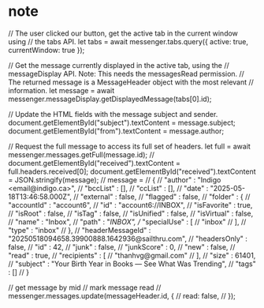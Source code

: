 :PROPERTIES:
:CATEGORY: thunderbird-native-messaging-server
:END:
* note
// The user clicked our button, get the active tab in the current window using
// the tabs API.
let tabs = await messenger.tabs.query({ active: true, currentWindow: true });

// Get the message currently displayed in the active tab, using the
// messageDisplay API. Note: This needs the messagesRead permission.
// The returned message is a MessageHeader object with the most relevant
// information.
let message = await messenger.messageDisplay.getDisplayedMessage(tabs[0].id);

// Update the HTML fields with the message subject and sender.
document.getElementById("subject").textContent = message.subject;
document.getElementById("from").textContent = message.author;

// Request the full message to access its full set of headers.
let full = await messenger.messages.getFull(message.id);
// document.getElementById("received").textContent = full.headers.received[0];
document.getElementById("received").textContent = JSON.stringify(message);
// message = 
// {
//    "author" : "Indigo <email@indigo.ca>",
//    "bccList" : [],
//    "ccList" : [],
//    "date" : "2025-05-18T13:46:58.000Z",
//    "external" : false,
//    "flagged" : false,
//    "folder" : {
//       "accountId" : "account6",
//       "id" : "account6://INBOX",
//       "isFavorite" : true,
//       "isRoot" : false,
//       "isTag" : false,
//       "isUnified" : false,
//       "isVirtual" : false,
//       "name" : "Inbox",
//       "path" : "/INBOX",
//       "specialUse" : [
//          "inbox"
//       ],
//       "type" : "inbox"
//    },
//    "headerMessageId" : "20250518094658.39900888.1642936@sailthru.com",
//    "headersOnly" : false,
//    "id" : 42,
//    "junk" : false,
//    "junkScore" : 0,
//    "new" : false,
//    "read" : true,
//    "recipients" : [
//       "thanhvg@gmail.com"
//    ],
//    "size" : 61401,
//    "subject" : "Your Birth Year in Books — See What Was Trending",
//    "tags" : []
// }

// get message by mid
// mark message read
//             messenger.messages.update(messageHeader.id, {
// read: false,
//             });
